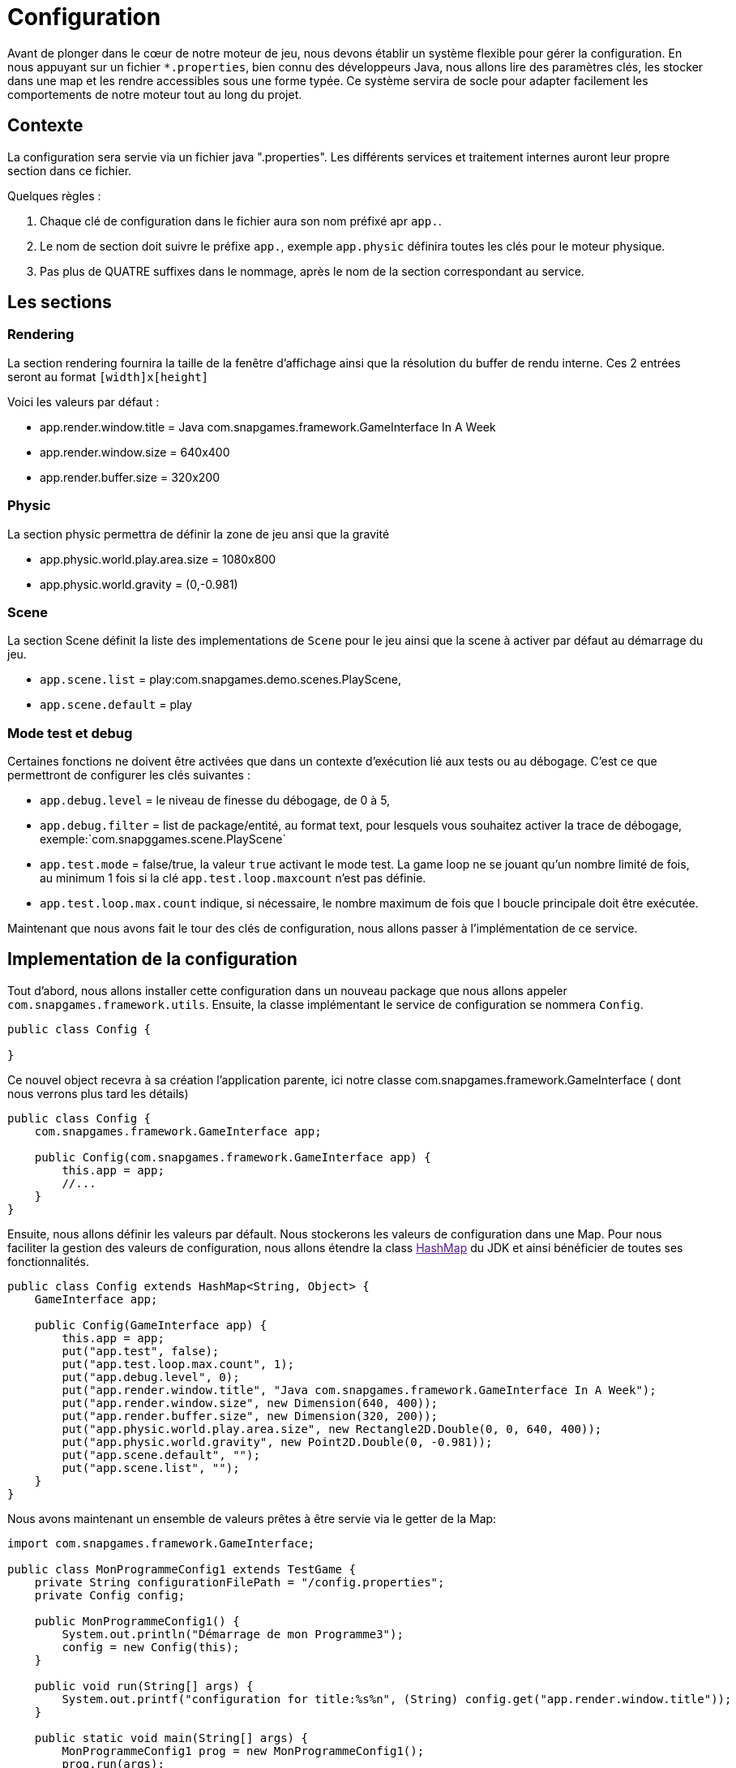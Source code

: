 = Configuration

Avant de plonger dans le cœur de notre moteur de jeu, nous devons établir un système flexible pour gérer la configuration. En nous appuyant sur un fichier `*.properties`, bien connu des développeurs Java, nous allons lire des paramètres clés, les stocker dans une map et les rendre accessibles sous une forme typée. Ce système servira de socle pour adapter facilement les comportements de notre moteur tout au long du projet.

== Contexte

La configuration sera servie via un fichier java ".properties".
Les différents services et traitement internes auront leur propre section dans ce fichier.

Quelques règles :

. Chaque clé de configuration dans le fichier aura son nom préfixé apr `app.`.
. Le nom de section doit suivre le préfixe `app.`, exemple `app.physic` définira toutes les clés pour le moteur
 physique.
. Pas plus de QUATRE suffixes dans le nommage, après le nom de la section correspondant au service.

== Les sections

=== Rendering

La section rendering fournira la taille de la fenêtre d'affichage ainsi que la résolution du buffer de rendu interne.
Ces 2 entrées seront au format `[width]x[height]`

Voici les valeurs par défaut :

* app.render.window.title = Java com.snapgames.framework.GameInterface In A Week
* app.render.window.size = 640x400
* app.render.buffer.size = 320x200

=== Physic

La section physic permettra de définir la zone de jeu ansi que la gravité

* app.physic.world.play.area.size = 1080x800
* app.physic.world.gravity = (0,-0.981)

=== Scene

La section Scene définit la liste des implementations de `Scene` pour le jeu ainsi que la scene à activer par défaut au
démarrage du jeu.

* `app.scene.list` = play:com.snapgames.demo.scenes.PlayScene,
* `app.scene.default` = play

=== Mode test et debug

Certaines fonctions ne doivent être activées que dans un contexte d'exécution lié aux tests ou au débogage.
C'est ce que permettront de configurer les clés suivantes :

* `app.debug.level` = le niveau de finesse du débogage, de 0 à 5,
* `app.debug.filter` = list de package/entité, au format text, pour lesquels vous souhaitez activer la trace de
 débogage,
 exemple:`com.snapggames.scene.PlayScene`
* `app.test.mode` = false/true, la valeur `true` activant le mode test.
 La game loop ne se jouant qu'un nombre limité de fois, au minimum 1 fois si la clé `app.test.loop.maxcount` n'est pas
 définie.
* `app.test.loop.max.count` indique, si nécessaire, le nombre maximum de fois que l boucle principale doit être
 exécutée.

Maintenant que nous avons fait le tour des clés de configuration, nous allons passer à l'implémentation de ce service.

== Implementation de la configuration

Tout d'abord, nous allons installer cette configuration dans un nouveau package que nous allons appeler
`com.snapgames.framework.utils`.
Ensuite, la classe implémentant le service de configuration se nommera `Config`.

[source,java]
----
public class Config {

}
----

Ce nouvel object recevra à sa création l'application parente, ici notre classe com.snapgames.framework.GameInterface (
dont nous verrons plus tard les
détails)

[source,java]
----
public class Config {
    com.snapgames.framework.GameInterface app;

    public Config(com.snapgames.framework.GameInterface app) {
        this.app = app;
        //...
    }
}
----

Ensuite, nous allons définir les valeurs par défault.
Nous stockerons les valeurs de configuration dans une Map.
Pour nous faciliter la gestion des valeurs de configuration, nous allons étendre la class link:[HashMap] du JDK
et ainsi bénéficier de toutes ses fonctionnalités.

[source,java]
----
public class Config extends HashMap<String, Object> {
    GameInterface app;

    public Config(GameInterface app) {
        this.app = app;
        put("app.test", false);
        put("app.test.loop.max.count", 1);
        put("app.debug.level", 0);
        put("app.render.window.title", "Java com.snapgames.framework.GameInterface In A Week");
        put("app.render.window.size", new Dimension(640, 400));
        put("app.render.buffer.size", new Dimension(320, 200));
        put("app.physic.world.play.area.size", new Rectangle2D.Double(0, 0, 640, 400));
        put("app.physic.world.gravity", new Point2D.Double(0, -0.981));
        put("app.scene.default", "");
        put("app.scene.list", "");
    }
}
----

Nous avons maintenant un ensemble de valeurs prêtes à être servie via le getter de la Map:

[source,java]
----
import com.snapgames.framework.GameInterface;

public class MonProgrammeConfig1 extends TestGame {
    private String configurationFilePath = "/config.properties";
    private Config config;

    public MonProgrammeConfig1() {
        System.out.println("Démarrage de mon Programme3");
        config = new Config(this);
    }

    public void run(String[] args) {
        System.out.printf("configuration for title:%s%n", (String) config.get("app.render.window.title"));
    }

    public static void main(String[] args) {
        MonProgrammeConfig1 prog = new MonProgrammeConfig1();
        prog.run(args);
    }
}
----

En exécutant cette classe `MonProgrammeConfig1`

[source,bash]
----
javac -d target/demo-classes src/main/java/com/snapgames/framework/GameInterface.java src/test/java/*.java src/test/java/**/*.java
java -cp target/demo-classes MonProgrammeConfig1
----

Vous obtenez l'affichage suivante sur la console :

[source,bash]
----
java -cp target/demo-classes MonProgrammeConfig1
# Démarrage de MonProgrammeConfig1
=> Configuration for title:Default Title

----

=== initialization depuis un fichier

Passons au plus intéressant : chargeons un fichier `*.properties` et parcourons ses valeurs afin de le typer et le
stocker dans la map.

L'opération de lecture est grandement facilité par l'utilisation de l'objet link:[Properties] du JDK, il faut ensuite
parcourir chaque valeur et interprêter chaque valeur pour stocker une valeur typée, c'est-à-dire convertie en
`Interger`, `Long`, `Boolean`, `Double` ou en toute autre classe nécessaire, correspondante dans notre map.

. Chargement du fichier

Nous avons un fichier de propriétés qui contient les valeurs suivantes :

[source,properties]
----
## Debug & Test
app.exit=false
app.debug.level=3
app.render.window.title="Test Game App"
## Render
app.render.window.size=640x400
app.render.buffer.size=320x200
## Physic Engine
app.physic.world.play.area.size=1080x800
app.physic.world.gravity=(0,-0.981)
## Scene
app.scene.default=play
app.scene.list=play:com.snapgames.demo.scenes.PlayScene,
# error
app.unknown.key=not known
----

Modifions maintenant notre classe Config pour lire le fichier de propriétés avec `Properties.load(String)` :

[source,java]
----
public class Config extends HashMap<String, Object> {
    GameInterface app;

    public Config(GameInterface app) {
        //..
    }

    public void load(String filePath) {
        try {
            props.load(this.getClass().getResourceAsStream(configFilePath));
            props.forEach((k, v) -> {
                System.out.printf("%s=%s%n", k, v);
            });
            parseAttributes(props.entrySet().parallelStream().collect(Collectors.toList()));
        } catch (IOException e) {
            System.err.printf("Unable to read configuration file: %s", e.getMessage());
        }
    }
}
----

Il faut maintenant parcourir toutes les entrées du fichier créer les vraies valeurs typées:

. Parcours des valeurs
[source,java]
----
public class Config extends HashMap<String, Object> {
    //...

    private void parseAttributes(List<Entry<Object, Object>> collect) {
        collect.forEach(e -> {
            switch (e.getKey().toString()) {
                case "app.render.window.title" -> {
                    put("app.render.window.title", (String) e.getValue());
                }
                case "app.exit" -> {
                    app.setExit(Boolean.parseBoolean(props.getProperty("app.exit")));
                }
                case "app.debug.level" -> {
                    app.setDebug(Integer.parseInt(props.getProperty("app.debug.level")));
                }
                case "app.render.window.size" -> {
                    String[] values = ((String) e.getValue()).split("x");
                    put("app.render.window.size", new Dimension(Integer.parseInt(values[0]), Integer.parseInt(values[1])));
                }
                case "app.render.buffer.size" -> {
                    String[] values = ((String) e.getValue()).split("x");
                    put("app.render.buffer.size", new Dimension(Integer.parseInt(values[0]), Integer.parseInt(values[1])));
                }
                case "app.physic.world.play.area.size" -> {
                    String[] values = ((String) e.getValue()).split("x");
                    put("app.physic.world.play.area.size", new Rectangle2D.Double(0, 0, Double.parseDouble(values[0]), Double.parseDouble(values[1])));
                }
                case "app.physic.world.gravity" -> {
                    String[] values = ((String) e.getValue()).substring(((String) e.getValue()).indexOf("(") + 1, ((String) e.getValue()).lastIndexOf(")")).split(",");
                    put("app.physic.world.gravity", new Point2D.Double(Double.parseDouble(values[0]), Double.parseDouble(values[1])));
                }
                case "app.scene.default" -> {
                    put("app.scene.default", (String) e.getValue());
                }
                case "app.scene.list" -> {
                    put("app.scene.list", ((String) e.getValue()).split(","));
                }
                default -> {
                    System.err.printf("Unknown value for %s=%s%n", e.getKey(), e.getValue());
                }
            }
        });
    }
}
----

La méthode `parseAttribute(List<Entry<Object, Object>> collect)` permet de parcourir la collection clé/valeur et entrée
par entrée,
exécuter la conversion correspondante à chaque clé connue.

par exemple, pour la clé `app.exit` dont la valeur typée correspondante doit être un booléen:

[source,java]
----
//...
case"app.exit"->{
  app.setExit(Boolean.parseBoolean(props.getProperty("app.exit")));
}
//...
----

Nous pouvons voir ici que la valeur obtenue est positionnée directement, dans l'instance de `app`.

Dans le second exemple, la valeur est stockée dans la map pour un usage futur :

[source,java]
----
//...
case"app.render.window.title"->{
  put("app.render.window.title",(String) e.getValue());
}
//...
----

Dans ce troisième et dernier exemple, la valeur du fichier de propriété est convertie en une instance de link:[Dimension],
et est
stockée dans la map:

[source,java]
----
//...
case"app.render.window.size"->{
  String[] values = ((String) e.getValue()).split("x");
  
  put("app.render.window.size",
    new Dimension(
      Integer.parseInt(values[0]),
      Integer.parseInt(values[1])));
}
//...
----

En exécutant cette classe `MonProgrammeConfig2`

[source,bash]
----
javac -d target/demo-classes src/main/java/com/snapgames/framework/GameInterface.java src/test/java/*.java src/test/java/**/*.java
java -cp target/demo-classes MonProgrammeConfig2
----

Vous obtenez l'affichage suivante sur la console :

[source,plaintext]
----
# Démarrage de MonProgrammeConfig2
# Load configuration Properties file /config2.properties
- app.scene.list=play:com.snapgames.demo.scenes.PlayScene,
- app.render.window.size=640x400
- app.exit=false
- app.physic.world.play.area.size=1080x800
- app.physic.world.gravity=(0,-0.981)
- app.scene.default=play
- app.debug.level=3
- app.unknown.key=not known
- app.render.window.title="Test Game App (config2)"
- app.render.buffer.size=320x200
~ Unknown value for app.unknown.key=not known
=> Configuration for title:"Test Game App (config2)"
----

Nous voilà fin prêt à passer à un autre sujet, l'affichage dans une fenêtre.